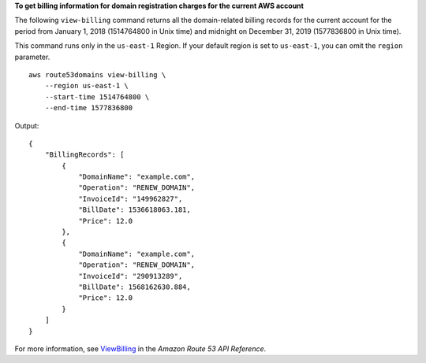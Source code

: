 **To get billing information for domain registration charges for the current AWS account**

The following ``view-billing`` command returns all the domain-related billing records for the current account for the period from January 1, 2018 (1514764800 in Unix time) and midnight on December 31, 2019 (1577836800 in Unix time). 

This command runs only in the ``us-east-1`` Region. If your default region is set to ``us-east-1``, you can omit the ``region`` parameter. ::

    aws route53domains view-billing \
        --region us-east-1 \
        --start-time 1514764800 \
        --end-time 1577836800

Output::

    {
        "BillingRecords": [
            {
                "DomainName": "example.com",
                "Operation": "RENEW_DOMAIN",
                "InvoiceId": "149962827",
                "BillDate": 1536618063.181,
                "Price": 12.0
            },
            {
                "DomainName": "example.com",
                "Operation": "RENEW_DOMAIN",
                "InvoiceId": "290913289",
                "BillDate": 1568162630.884,
                "Price": 12.0
            }
        ]
    }

For more information, see `ViewBilling <https://docs.aws.amazon.com/Route53/latest/APIReference/API_domains_ViewBilling.html>`__ in the *Amazon Route 53 API Reference*.
